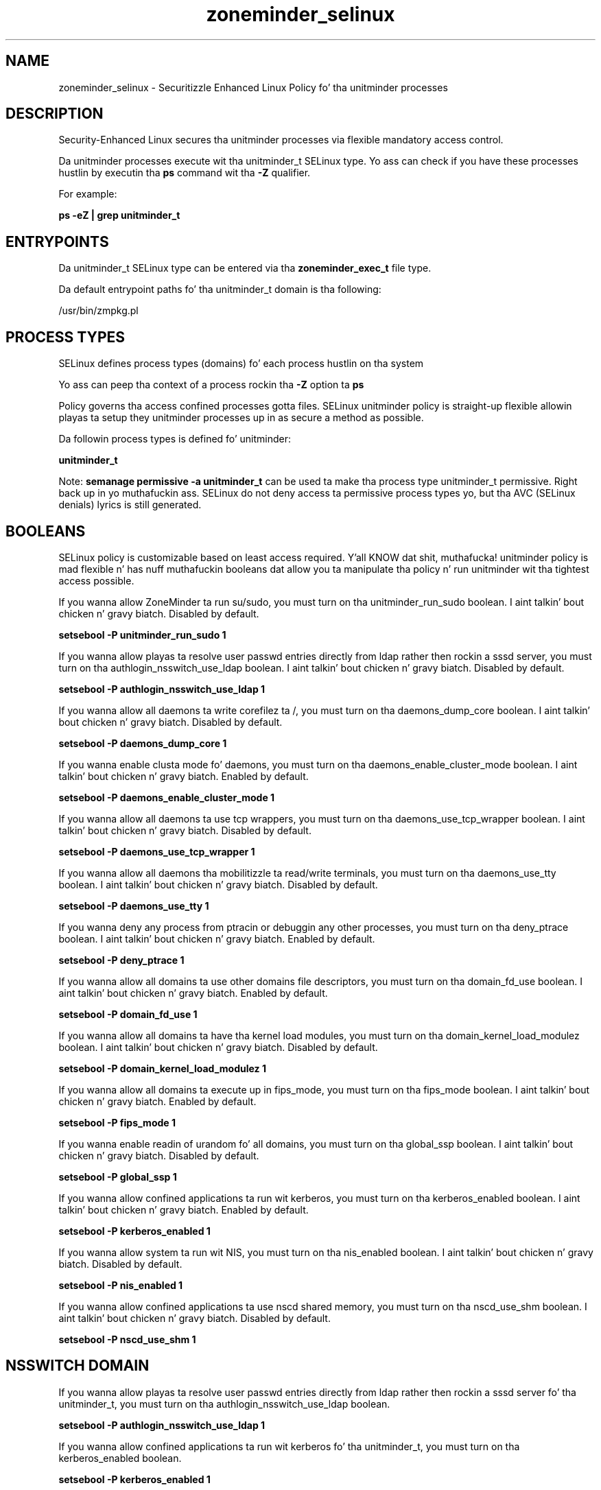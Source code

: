 .TH  "zoneminder_selinux"  "8"  "14-12-02" "zoneminder" "SELinux Policy unitminder"
.SH "NAME"
zoneminder_selinux \- Securitizzle Enhanced Linux Policy fo' tha unitminder processes
.SH "DESCRIPTION"

Security-Enhanced Linux secures tha unitminder processes via flexible mandatory access control.

Da unitminder processes execute wit tha unitminder_t SELinux type. Yo ass can check if you have these processes hustlin by executin tha \fBps\fP command wit tha \fB\-Z\fP qualifier.

For example:

.B ps -eZ | grep unitminder_t


.SH "ENTRYPOINTS"

Da unitminder_t SELinux type can be entered via tha \fBzoneminder_exec_t\fP file type.

Da default entrypoint paths fo' tha unitminder_t domain is tha following:

/usr/bin/zmpkg.pl
.SH PROCESS TYPES
SELinux defines process types (domains) fo' each process hustlin on tha system
.PP
Yo ass can peep tha context of a process rockin tha \fB\-Z\fP option ta \fBps\bP
.PP
Policy governs tha access confined processes gotta files.
SELinux unitminder policy is straight-up flexible allowin playas ta setup they unitminder processes up in as secure a method as possible.
.PP
Da followin process types is defined fo' unitminder:

.EX
.B unitminder_t
.EE
.PP
Note:
.B semanage permissive -a unitminder_t
can be used ta make tha process type unitminder_t permissive. Right back up in yo muthafuckin ass. SELinux do not deny access ta permissive process types yo, but tha AVC (SELinux denials) lyrics is still generated.

.SH BOOLEANS
SELinux policy is customizable based on least access required. Y'all KNOW dat shit, muthafucka!  unitminder policy is mad flexible n' has nuff muthafuckin booleans dat allow you ta manipulate tha policy n' run unitminder wit tha tightest access possible.


.PP
If you wanna allow ZoneMinder ta run su/sudo, you must turn on tha unitminder_run_sudo boolean. I aint talkin' bout chicken n' gravy biatch. Disabled by default.

.EX
.B setsebool -P unitminder_run_sudo 1

.EE

.PP
If you wanna allow playas ta resolve user passwd entries directly from ldap rather then rockin a sssd server, you must turn on tha authlogin_nsswitch_use_ldap boolean. I aint talkin' bout chicken n' gravy biatch. Disabled by default.

.EX
.B setsebool -P authlogin_nsswitch_use_ldap 1

.EE

.PP
If you wanna allow all daemons ta write corefilez ta /, you must turn on tha daemons_dump_core boolean. I aint talkin' bout chicken n' gravy biatch. Disabled by default.

.EX
.B setsebool -P daemons_dump_core 1

.EE

.PP
If you wanna enable clusta mode fo' daemons, you must turn on tha daemons_enable_cluster_mode boolean. I aint talkin' bout chicken n' gravy biatch. Enabled by default.

.EX
.B setsebool -P daemons_enable_cluster_mode 1

.EE

.PP
If you wanna allow all daemons ta use tcp wrappers, you must turn on tha daemons_use_tcp_wrapper boolean. I aint talkin' bout chicken n' gravy biatch. Disabled by default.

.EX
.B setsebool -P daemons_use_tcp_wrapper 1

.EE

.PP
If you wanna allow all daemons tha mobilitizzle ta read/write terminals, you must turn on tha daemons_use_tty boolean. I aint talkin' bout chicken n' gravy biatch. Disabled by default.

.EX
.B setsebool -P daemons_use_tty 1

.EE

.PP
If you wanna deny any process from ptracin or debuggin any other processes, you must turn on tha deny_ptrace boolean. I aint talkin' bout chicken n' gravy biatch. Enabled by default.

.EX
.B setsebool -P deny_ptrace 1

.EE

.PP
If you wanna allow all domains ta use other domains file descriptors, you must turn on tha domain_fd_use boolean. I aint talkin' bout chicken n' gravy biatch. Enabled by default.

.EX
.B setsebool -P domain_fd_use 1

.EE

.PP
If you wanna allow all domains ta have tha kernel load modules, you must turn on tha domain_kernel_load_modulez boolean. I aint talkin' bout chicken n' gravy biatch. Disabled by default.

.EX
.B setsebool -P domain_kernel_load_modulez 1

.EE

.PP
If you wanna allow all domains ta execute up in fips_mode, you must turn on tha fips_mode boolean. I aint talkin' bout chicken n' gravy biatch. Enabled by default.

.EX
.B setsebool -P fips_mode 1

.EE

.PP
If you wanna enable readin of urandom fo' all domains, you must turn on tha global_ssp boolean. I aint talkin' bout chicken n' gravy biatch. Disabled by default.

.EX
.B setsebool -P global_ssp 1

.EE

.PP
If you wanna allow confined applications ta run wit kerberos, you must turn on tha kerberos_enabled boolean. I aint talkin' bout chicken n' gravy biatch. Enabled by default.

.EX
.B setsebool -P kerberos_enabled 1

.EE

.PP
If you wanna allow system ta run wit NIS, you must turn on tha nis_enabled boolean. I aint talkin' bout chicken n' gravy biatch. Disabled by default.

.EX
.B setsebool -P nis_enabled 1

.EE

.PP
If you wanna allow confined applications ta use nscd shared memory, you must turn on tha nscd_use_shm boolean. I aint talkin' bout chicken n' gravy biatch. Disabled by default.

.EX
.B setsebool -P nscd_use_shm 1

.EE

.SH NSSWITCH DOMAIN

.PP
If you wanna allow playas ta resolve user passwd entries directly from ldap rather then rockin a sssd server fo' tha unitminder_t, you must turn on tha authlogin_nsswitch_use_ldap boolean.

.EX
.B setsebool -P authlogin_nsswitch_use_ldap 1
.EE

.PP
If you wanna allow confined applications ta run wit kerberos fo' tha unitminder_t, you must turn on tha kerberos_enabled boolean.

.EX
.B setsebool -P kerberos_enabled 1
.EE

.SH "MANAGED FILES"

Da SELinux process type unitminder_t can manage filez labeled wit tha followin file types.  Da paths listed is tha default paths fo' these file types.  Note tha processes UID still need ta have DAC permissions.

.br
.B cluster_conf_t

	/etc/cluster(/.*)?
.br

.br
.B cluster_var_lib_t

	/var/lib/pcsd(/.*)?
.br
	/var/lib/cluster(/.*)?
.br
	/var/lib/openais(/.*)?
.br
	/var/lib/pengine(/.*)?
.br
	/var/lib/corosync(/.*)?
.br
	/usr/lib/heartbeat(/.*)?
.br
	/var/lib/heartbeat(/.*)?
.br
	/var/lib/pacemaker(/.*)?
.br

.br
.B cluster_var_run_t

	/var/run/crm(/.*)?
.br
	/var/run/cman_.*
.br
	/var/run/rsctmp(/.*)?
.br
	/var/run/aisexec.*
.br
	/var/run/heartbeat(/.*)?
.br
	/var/run/cpglockd\.pid
.br
	/var/run/corosync\.pid
.br
	/var/run/rgmanager\.pid
.br
	/var/run/cluster/rgmanager\.sk
.br

.br
.B faillog_t

	/var/log/btmp.*
.br
	/var/log/faillog.*
.br
	/var/log/tallylog.*
.br
	/var/run/faillock(/.*)?
.br

.br
.B lastlog_t

	/var/log/lastlog.*
.br

.br
.B motion_data_t

	/var/motion(/.*)?
.br

.br
.B motion_log_t

	/var/log/motion\.log.*
.br

.br
.B motion_var_run_t

	/var/run/motion\.pid
.br

.br
.B public_content_rw_t

	/var/spool/abrt-upload(/.*)?
.br

.br
.B root_t

	/
.br
	/initrd
.br

.br
.B security_t

	/selinux
.br

.br
.B unitminder_log_t

	/var/log/zoneminder(/.*)?
.br

.br
.B unitminder_spool_t

	/var/spool/zoneminder-upload(/.*)?
.br

.br
.B unitminder_tmpfs_t


.br
.B unitminder_var_lib_t

	/var/lib/zoneminder(/.*)?
.br

.br
.B unitminder_var_run_t


.SH FILE CONTEXTS
SELinux requires filez ta have a extended attribute ta define tha file type.
.PP
Yo ass can peep tha context of a gangbangin' file rockin tha \fB\-Z\fP option ta \fBls\bP
.PP
Policy governs tha access confined processes gotta these files.
SELinux unitminder policy is straight-up flexible allowin playas ta setup they unitminder processes up in as secure a method as possible.
.PP

.PP
.B STANDARD FILE CONTEXT

SELinux defines tha file context types fo' tha unitminder, if you wanted to
store filez wit these types up in a gangbangin' finger-lickin' diffent paths, you need ta execute tha semanage command ta sepecify alternate labelin n' then use restorecon ta put tha labels on disk.

.B semanage fcontext -a -t unitminder_exec_t '/srv/zoneminder/content(/.*)?'
.br
.B restorecon -R -v /srv/myzoneminder_content

Note: SELinux often uses regular expressions ta specify labels dat match multiple files.

.I Da followin file types is defined fo' unitminder:


.EX
.PP
.B unitminder_exec_t
.EE

- Set filez wit tha unitminder_exec_t type, if you wanna transizzle a executable ta tha unitminder_t domain.


.EX
.PP
.B unitminder_initrc_exec_t
.EE

- Set filez wit tha unitminder_initrc_exec_t type, if you wanna transizzle a executable ta tha unitminder_initrc_t domain.


.EX
.PP
.B unitminder_log_t
.EE

- Set filez wit tha unitminder_log_t type, if you wanna treat tha data as unitminder log data, probably stored under tha /var/log directory.


.EX
.PP
.B unitminder_spool_t
.EE

- Set filez wit tha unitminder_spool_t type, if you wanna store tha unitminder filez under tha /var/spool directory.


.EX
.PP
.B unitminder_tmpfs_t
.EE

- Set filez wit tha unitminder_tmpfs_t type, if you wanna store unitminder filez on a tmpfs file system.


.EX
.PP
.B unitminder_unit_file_t
.EE

- Set filez wit tha unitminder_unit_file_t type, if you wanna treat tha filez as unitminder unit content.


.EX
.PP
.B unitminder_var_lib_t
.EE

- Set filez wit tha unitminder_var_lib_t type, if you wanna store tha unitminder filez under tha /var/lib directory.


.EX
.PP
.B unitminder_var_run_t
.EE

- Set filez wit tha unitminder_var_run_t type, if you wanna store tha unitminder filez under tha /run or /var/run directory.


.PP
Note: File context can be temporarily modified wit tha chcon command. Y'all KNOW dat shit, muthafucka!  If you wanna permanently chizzle tha file context you need ta use the
.B semanage fcontext
command. Y'all KNOW dat shit, muthafucka!  This will modify tha SELinux labelin database.  Yo ass will need ta use
.B restorecon
to apply tha labels.

.SH SHARING FILES
If you wanna share filez wit multiple domains (Apache, FTP, rsync, Samba), you can set a gangbangin' file context of public_content_t n' public_content_rw_t.  These context allow any of tha above domains ta read tha content.  If you want a particular domain ta write ta tha public_content_rw_t domain, you must set tha appropriate boolean.
.TP
Allow unitminder servers ta read tha /var/zoneminder directory by addin tha public_content_t file type ta tha directory n' by restorin tha file type.
.PP
.B
semanage fcontext -a -t public_content_t "/var/zoneminder(/.*)?"
.br
.B restorecon -F -R -v /var/zoneminder
.pp
.TP
Allow unitminder servers ta read n' write /var/zoneminder/incomin by addin tha public_content_rw_t type ta tha directory n' by restorin tha file type.  Yo ass also need ta turn on tha unitminder_anon_write boolean.
.PP
.B
semanage fcontext -a -t public_content_rw_t "/var/zoneminder/incoming(/.*)?"
.br
.B restorecon -F -R -v /var/zoneminder/incoming
.br
.B setsebool -P unitminder_anon_write 1

.PP
If you wanna allow ZoneMinder ta modify hood filez used fo' hood file transfer skillz., you must turn on tha unitminder_anon_write boolean.

.EX
.B setsebool -P unitminder_anon_write 1
.EE

.SH "COMMANDS"
.B semanage fcontext
can also be used ta manipulate default file context mappings.
.PP
.B semanage permissive
can also be used ta manipulate whether or not a process type is permissive.
.PP
.B semanage module
can also be used ta enable/disable/install/remove policy modules.

.B semanage boolean
can also be used ta manipulate tha booleans

.PP
.B system-config-selinux
is a GUI tool available ta customize SELinux policy settings.

.SH AUTHOR
This manual page was auto-generated using
.B "sepolicy manpage".

.SH "SEE ALSO"
selinux(8), unitminder(8), semanage(8), restorecon(8), chcon(1), sepolicy(8)
, setsebool(8)</textarea>

<div id="button">
<br/>
<input type="submit" name="translate" value="Tranzizzle Dis Shiznit" />
</div>

</form> 

</div>

<div id="space3"></div>
<div id="disclaimer"><h2>Use this to translate your words into gangsta</h2>
<h2>Click <a href="more.html">here</a> to learn more about Gizoogle</h2></div>

</body>
</html>
